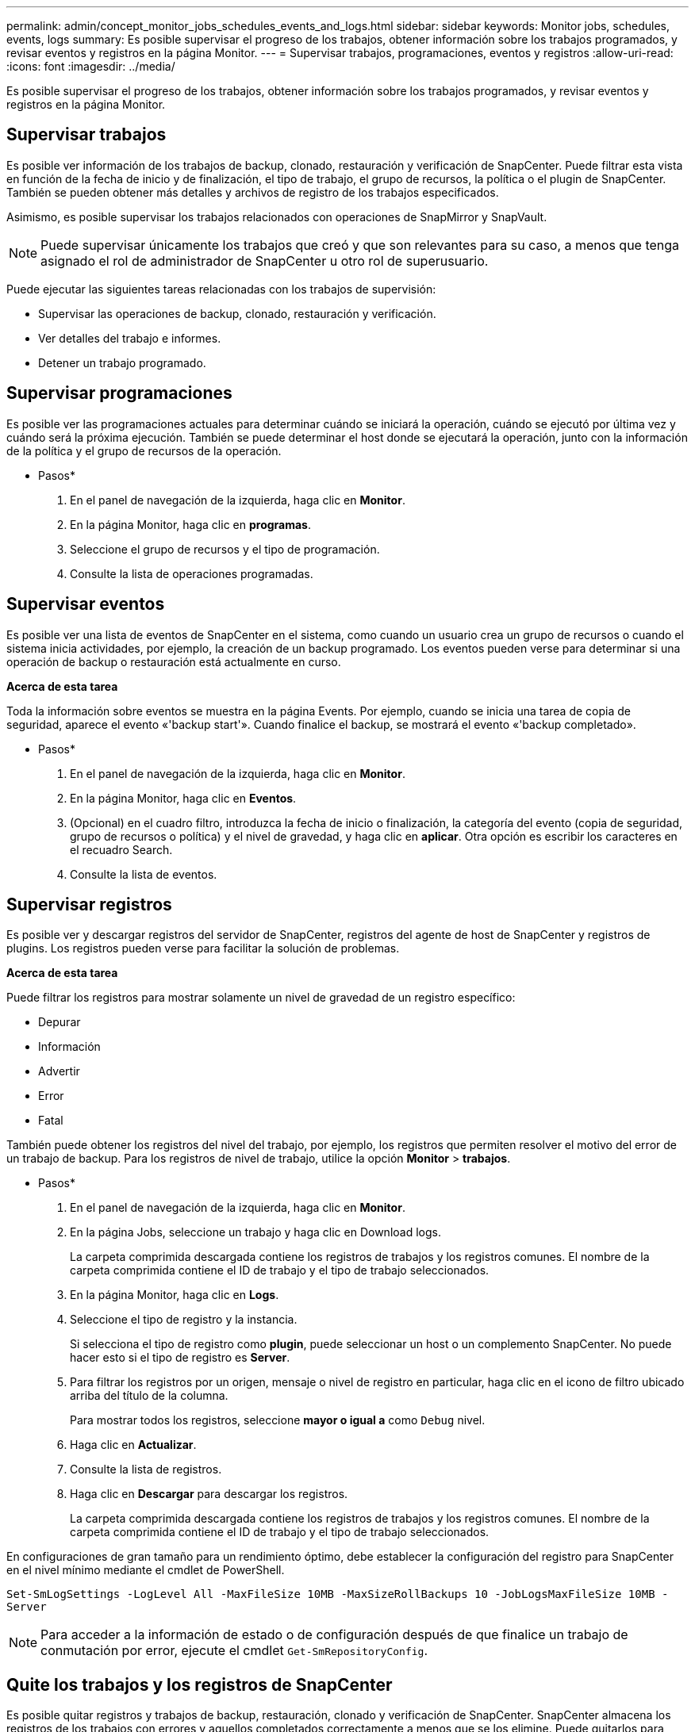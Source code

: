 ---
permalink: admin/concept_monitor_jobs_schedules_events_and_logs.html 
sidebar: sidebar 
keywords: Monitor jobs, schedules, events, logs 
summary: Es posible supervisar el progreso de los trabajos, obtener información sobre los trabajos programados, y revisar eventos y registros en la página Monitor. 
---
= Supervisar trabajos, programaciones, eventos y registros
:allow-uri-read: 
:icons: font
:imagesdir: ../media/


[role="lead"]
Es posible supervisar el progreso de los trabajos, obtener información sobre los trabajos programados, y revisar eventos y registros en la página Monitor.



== Supervisar trabajos

Es posible ver información de los trabajos de backup, clonado, restauración y verificación de SnapCenter. Puede filtrar esta vista en función de la fecha de inicio y de finalización, el tipo de trabajo, el grupo de recursos, la política o el plugin de SnapCenter. También se pueden obtener más detalles y archivos de registro de los trabajos especificados.

Asimismo, es posible supervisar los trabajos relacionados con operaciones de SnapMirror y SnapVault.


NOTE: Puede supervisar únicamente los trabajos que creó y que son relevantes para su caso, a menos que tenga asignado el rol de administrador de SnapCenter u otro rol de superusuario.

Puede ejecutar las siguientes tareas relacionadas con los trabajos de supervisión:

* Supervisar las operaciones de backup, clonado, restauración y verificación.
* Ver detalles del trabajo e informes.
* Detener un trabajo programado.




== Supervisar programaciones

Es posible ver las programaciones actuales para determinar cuándo se iniciará la operación, cuándo se ejecutó por última vez y cuándo será la próxima ejecución. También se puede determinar el host donde se ejecutará la operación, junto con la información de la política y el grupo de recursos de la operación.

* Pasos*

. En el panel de navegación de la izquierda, haga clic en *Monitor*.
. En la página Monitor, haga clic en *programas*.
. Seleccione el grupo de recursos y el tipo de programación.
. Consulte la lista de operaciones programadas.




== Supervisar eventos

Es posible ver una lista de eventos de SnapCenter en el sistema, como cuando un usuario crea un grupo de recursos o cuando el sistema inicia actividades, por ejemplo, la creación de un backup programado. Los eventos pueden verse para determinar si una operación de backup o restauración está actualmente en curso.

*Acerca de esta tarea*

Toda la información sobre eventos se muestra en la página Events. Por ejemplo, cuando se inicia una tarea de copia de seguridad, aparece el evento «'backup start'». Cuando finalice el backup, se mostrará el evento «'backup completado».

* Pasos*

. En el panel de navegación de la izquierda, haga clic en *Monitor*.
. En la página Monitor, haga clic en *Eventos*.
. (Opcional) en el cuadro filtro, introduzca la fecha de inicio o finalización, la categoría del evento (copia de seguridad, grupo de recursos o política) y el nivel de gravedad, y haga clic en *aplicar*. Otra opción es escribir los caracteres en el recuadro Search.
. Consulte la lista de eventos.




== Supervisar registros

Es posible ver y descargar registros del servidor de SnapCenter, registros del agente de host de SnapCenter y registros de plugins. Los registros pueden verse para facilitar la solución de problemas.

*Acerca de esta tarea*

Puede filtrar los registros para mostrar solamente un nivel de gravedad de un registro específico:

* Depurar
* Información
* Advertir
* Error
* Fatal


También puede obtener los registros del nivel del trabajo, por ejemplo, los registros que permiten resolver el motivo del error de un trabajo de backup. Para los registros de nivel de trabajo, utilice la opción *Monitor* > *trabajos*.

* Pasos*

. En el panel de navegación de la izquierda, haga clic en *Monitor*.
. En la página Jobs, seleccione un trabajo y haga clic en Download logs.
+
La carpeta comprimida descargada contiene los registros de trabajos y los registros comunes. El nombre de la carpeta comprimida contiene el ID de trabajo y el tipo de trabajo seleccionados.

. En la página Monitor, haga clic en *Logs*.
. Seleccione el tipo de registro y la instancia.
+
Si selecciona el tipo de registro como *plugin*, puede seleccionar un host o un complemento SnapCenter. No puede hacer esto si el tipo de registro es *Server*.

. Para filtrar los registros por un origen, mensaje o nivel de registro en particular, haga clic en el icono de filtro ubicado arriba del título de la columna.
+
Para mostrar todos los registros, seleccione *mayor o igual a* como `Debug` nivel.

. Haga clic en *Actualizar*.
. Consulte la lista de registros.
. Haga clic en *Descargar* para descargar los registros.
+
La carpeta comprimida descargada contiene los registros de trabajos y los registros comunes. El nombre de la carpeta comprimida contiene el ID de trabajo y el tipo de trabajo seleccionados.



En configuraciones de gran tamaño para un rendimiento óptimo, debe establecer la configuración del registro para SnapCenter en el nivel mínimo mediante el cmdlet de PowerShell.

`Set-SmLogSettings -LogLevel All -MaxFileSize 10MB -MaxSizeRollBackups 10 -JobLogsMaxFileSize 10MB -Server`


NOTE: Para acceder a la información de estado o de configuración después de que finalice un trabajo de conmutación por error, ejecute el cmdlet `Get-SmRepositoryConfig`.



== Quite los trabajos y los registros de SnapCenter

Es posible quitar registros y trabajos de backup, restauración, clonado y verificación de SnapCenter. SnapCenter almacena los registros de los trabajos con errores y aquellos completados correctamente a menos que se los elimine. Puede quitarlos para reaprovisionar el almacenamiento.

*Acerca de esta tarea*

No debe haber trabajos actualmente en ejecución. Puede quitar un trabajo específico si proporciona un identificador del trabajo, o bien puede eliminar los trabajos dentro de un periodo determinado.

No es necesario poner el host en modo de mantenimiento para quitar un trabajo.

* Pasos*

. Inicie PowerShell.
. En el símbolo del sistema, introduzca: `Open-SMConnection`
. En el símbolo del sistema, introduzca: `Remove-SmJobs`
. En el panel de navegación de la izquierda, haga clic en *Monitor*.
. En la página Monitor, haga clic en *Jobs*.
. En la página Jobs, revise el estado del trabajo.


.Información relacionada
La información relativa a los parámetros que se pueden utilizar con el cmdlet y sus descripciones se puede obtener ejecutando _Get-Help nombre_comando_. Alternativamente, también puede consultar la https://docs.netapp.com/us-en/snapcenter-cmdlets/index.html["Guía de referencia de cmdlets de SnapCenter Software"^].
